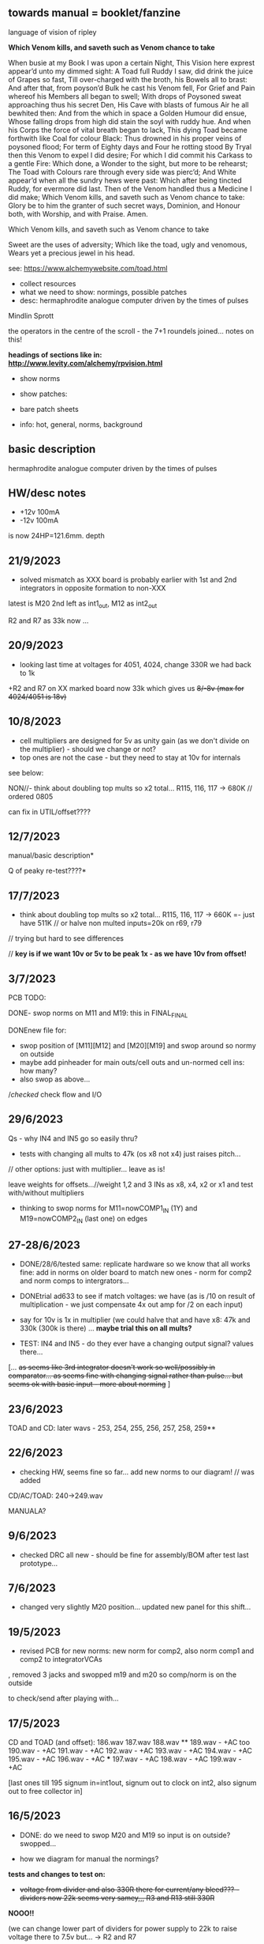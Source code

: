 ** towards manual = booklet/fanzine

language of vision of ripley

*Which Venom kills, and saveth such as Venom chance to take*

When busie at my Book I was upon a certain Night,
This Vision here exprest appear’d unto my dimmed sight:
A Toad full Ruddy I saw, did drink the juice of Grapes so fast,
Till over-charged with the broth, his Bowels all to brast:
And after that, from poyson’d Bulk he cast his Venom fell,
For Grief and Pain whereof his Members all began to swell;
With drops of Poysoned sweat approaching thus his secret Den,
His Cave with blasts of fumous Air he all bewhited then:
And from the which in space a Golden Humour did ensue,
Whose falling drops from high did stain the soyl with ruddy hue.
And when his Corps the force of vital breath began to lack,
This dying Toad became forthwith like Coal for colour Black:
Thus drowned in his proper veins of poysoned flood;
For term of Eighty days and Four he rotting stood
By Tryal then this Venom to expel I did desire;
For which I did commit his Carkass to a gentle Fire:
Which done, a Wonder to the sight, but more to be rehearst;
The Toad with Colours rare through every side was pierc’d;
And White appear’d when all the sundry hews were past:
Which after being tincted Ruddy, for evermore did last.
Then of the Venom handled thus a Medicine I did make;
Which Venom kills, and saveth such as Venom chance to take:
Glory be to him the granter of such secret ways,
Dominion, and Honour both, with Worship, and with Praise.
Amen.

Which Venom kills, and saveth such as Venom chance to take

 Sweet are the uses of adversity;
         Which like the toad, ugly and venomous,
         Wears yet a precious jewel in his head.

see: https://www.alchemywebsite.com/toad.html



- collect resources
- what we need to show: normings, possible patches
- desc: hermaphrodite analogue computer driven by the times of pulses

Mindlin
Sprott

the operators in the centre of the scroll - the 7+1 roundels joined... notes on this!

*headings of sections like in: http://www.levity.com/alchemy/rpvision.html*

- show norms

- show patches: 

- bare patch sheets

- info: hot, general, norms, background

** basic description

hermaphrodite analogue computer driven by the times of pulses

** HW/desc notes

- +12v 100mA
- -12v 100mA

is now 24HP=121.6mm. depth

** 21/9/2023

- solved mismatch as XXX board is probably earlier with 1st and 2nd integrators in opposite formation to non-XXX

latest is M20 2nd left as int1_out, M12 as int2_out

R2 and R7 as 33k now ...

** 20/9/2023

- looking last time at voltages for 4051, 4024, change 330R we had back to 1k

+R2 and R7 on XX marked board now 33k which gives us +8/-8v (max for 4024/4051 is 18v)+

** 10/8/2023

- cell multipliers are designed for 5v as unity gain (as we don't divide on the multiplier) - should we change or not?
- top ones are not the case - but they need to stay at 10v for internals 

see below:

NON//- think about doubling top mults so x2 total... R115, 116, 117 -> 680K // ordered 0805 

can fix in UTIL/offset????

** 12/7/2023

manual/basic description* 

Q of peaky re-test????*

** 17/7/2023

- think about doubling top mults so x2 total... R115, 116, 117 -> 660K =- just have 511K // or halve non multed inputs=20k on r69, r79 

// trying but hard to see differences

// *key is if we want 10v or 5v to be peak 1x - as we have 10v from offset!*

** 3/7/2023

PCB TODO:

DONE- swop norms on M11 and M19: this in FINAL_FINAL

DONEnew file for:
- swop position of [M11][M12] and [M20][M19] and swop around so normy on outside
- maybe add pinheader for main outs/cell outs and un-normed cell ins: how many?
- also swop as above...

//checked/ check flow and I/O

** 29/6/2023

Qs - why IN4 and IN5 go so easily thru?

- tests with changing all mults to 47k (os x8 not x4) just raises pitch...

// other options: just with multiplier... leave as is!

leave weights for offsets...//weight 1,2 and 3 INs as x8, x4, x2 or x1 and test with/without multipliers

- thinking to swop norms for M11=nowCOMP1_IN (1Y) and M19=nowCOMP2_IN (last one) on edges

** 27-28/6/2023

- DONE/28/6/tested same: replicate hardware so we know that all works fine: add in norms on
  older board to match new ones - norm for comp2 and norm comps to
  intergrators...

- DONEtrial ad633 to see if match voltages: we have (as is /10 on result of multiplication - we just compensate 4x out amp for /2 on each input)

- say for 10v is 1x in multiplier (we could halve that and have x8: 47k and 330k (300k is there) ... *maybe trial this on all mults?*

- TEST: IN4 and IN5 - do they ever have a changing output signal? values there...

[... +as seems like 3rd integrator doesn't work so well/possibly in  comparator... as seems fine with changing signal rather than
  pulse... but seems ok with basic input - more about norming+ ]

** 23/6/2023

TOAD and CD: later wavs - 253, 254, 255, 256, 257, 258, 259**

** 22/6/2023

- checking HW, seems fine so far... add new norms to our diagram! // was added

CD/AC/TOAD: 240->249.wav

MANUALA?

** 9/6/2023

- checked DRC all new - should be fine for assembly/BOM after test last prototype...

** 7/6/2023

- changed very slightly M20 position... updated new panel for this shift...

** 19/5/2023

- revised PCB for new norms: new norm for comp2, also norm comp1 and comp2 to integratorVCAs

, removed 3 jacks and swopped m19 and m20 so comp/norm is on the outside

to check/send after playing with...

** 17/5/2023

CD and TOAD (and offset):
186.wav
187.wav
188.wav **
189.wav - +AC too
190.wav - +AC
191.wav - +AC
192.wav - +AC
193.wav - +AC
194.wav - +AC
195.wav - +AC
196.wav - +AC  ***
197.wav - +AC
198.wav - +AC
199.wav - +AC

[last ones till 195 signum in=int1out, signum out to clock on int2, also signum out to free collector in]

** 16/5/2023

- DONE: do we need to swop M20 and M19 so input is on outside? swopped...

- how we diagram for manual the normings?

*tests and changes to test on:*

- +voltage from divider and also 330R there for current/any bleed??? - dividers now 22k seems very samey,,, R3 and R13 still 330R+

*NOOO!!*

(we can change lower part of dividers for power supply to 22k to raise voltage there to 7.5v but... -> R2 and R7

- NON!amplify square (eg. 2.5 x 2.5=6.25 /10=0.625 *4 = 2.5) = 1x1 =1 = 8x???  700k on R75 // or try 470k

- amp signum (reduce R34 56k to????)??

- NON!amp on all multipliers so 5v is 1x = 8x then so 100k/700k // leave inner cell mults as is??? R115, R116, R117

all signals high so no amps...

*start on manual ideas*

** 15/5/2023

further tests from notebook and below:

- SIGNUM: 1.8vpp but works ok

- DONEschematic: added extra TOAD out jack, new norm for comp2 - means?, also norm comp1 and comp2 to integratorVCAs

DONE//TODO: how to map out basic bintic filter and sprott - diagrams,,,? 

** 8-9/5/2023

- DONE:TODOnorm of cmp2/clk2 to 2nd set ins?

- fixing PCB:

1st 2 cells working... check 3rd - no!

3rd cell now works: - fixed was badly placed R23, checked all parts, continuity, replaced 4051, very weak signal peaked at 10v from last section....

//NON! -bleed is more about norming...  or first 2 work otherwise and 3rd is fine??? // compare to breadboard each section...

- multiplier signal seems fine - just last part INT3...
- changed R3 and R13 to 330ohm for more power but still...

(we can change lower part of dividers for power supply to 22k to raise voltage there to 7.5v but... -> R2 and R7

what is overall current? what is measured voltage? 11.8v -11.9v

from pnp/npn power - 5v is a bit low...

91mA -V
90mA +V

///square seems low? ok - compare to breadboard//

- work through all signal path... // do we want the normings...?

TEST/TODO//change:

- DONEadd extra TOAD INT1 out
- change VDD from transistors... and see how this effects things
- try amping multiplier a bit...
- check full signal path
- re-test signum (we have norms there too)... INT3->SIGNUM

** DONE: 

//size of PCB: height of seg base pcb was 108mm


is now 24HP=121.6mm


+TRY width is 28HP=142.24mm+

DONE- check norms, check all schematic, see how looks as PCB/parts/size*

*DID WE//no!:norm multipliers to +V and need to adjust for 5v in/mult????means that we should double out (we have 1/2 in and x4 out so far)*

// DONE:norm in mindlin*, do clock normsX, other norms??? (multX and clock inX)

- DONEwe can norm both XY mult inputs to clock input! - means clock in on say Y in on both

- DONEprint TOAD/ripley to size... panel design and size

- NO:if we want extra multiplier and fix signum equation for variable B and C (probably not...)

- **but we can also start to think about expanders for TOAD (more*
  multipliers, if we can start to look further into neural spiking
  equations)...

- **also as expander we can have switched comparators and signum*

** 16/4/2023

- checked SVF setup patch - TOAD out from collector (as HP) works well in all configs 

- but for norming to make sense we would need to insert blank jacks to cut connections...

- that we can also have different weightings for multipliers... (x10, x100)... TRY THIS!

** 12/4/2023

RECHECKS!!
- DONE- still peaky//re-check sprott again// then with fixed signum

- mindlin in basic format... INV3 and INV4 (no in resistor) are now fixed 100n integrators...

- check peaks/floor/ceiling in all sections - bit by bit - without feedback?

trashed first VCA (replaced part chasing offsets from source), first switched cap is odd for sure)

multiplier instead of VCA for offset Q - how to test??? // and we need to double output for 5v


** 11/4/2023

- DONE:return to THAT style multipliers... and think on how could deal with 10x in INV/collector...

- DONEretest comparator circuit, 

DONE//TEST-10x on INV

- check ins and outs on schematic

** 6/4/2023

DONEpatch notes: clock in from pulse out of main audio CD and main CD into one of xy of toad

- TESTED 10k in to mults/1k out // and 1k out of integrator (NOT from VCA) - but should be fine...

- CHANGED now///tested straight clock in: bleeds in signal and does not give fine clock... added divider after diode and 47k GND - fixed...

4.2v is high level in...

- we can norm both XY mult inputs to clock input!

- do we want 4x mults in - so add one mult

** 4/4/2023

- tested offset thing - needs to adjust VCA/amp values 
- TODO: 
-test 10k in to mults, test with straight signal into counter//see below
-layout/prototype schematic

** 2/4/2023

103.wav all ins from CD!
104.wav with AC also

** 1/4/2023++

- already more or less tested with input impedance and out for each section. out=1k, in=10k/100k

// just test multiplier... with 10k in

decide on 10k ins...

- for INTcells we have 100k in already, but need out

- invertor could be 10k/100k - we have 10k already
- adapt multiplier... 10k in // which we did test
- signum is 10k // can be 100k - not so diferent

- TODO: test with signal into counter (no protection, no comparator - say use AC comp out) -> pin1 but we need to lose R20/1K and D3...
- DONE - test with offset/atten board/vca to build/test BUILT 

TESTED:
- now with sprott signum section as fixed and followed by multiplier - no INV after and works ok. but still very high
- trying now without amp after mults (as was in THAT) but still with divided input - similar and peaky...
- now with no dividers (as we first had) - somehow bit rougher so maybe keep as option
- then Mindlin - seems fine. to test further...

** 31/3/2023

- all switched cap sections seem to behave differently - adding 100nf on -rail to schematic - TO_TEST - seems much more stable!

2nd integrator has very high output though...

/// to change back mults to see what differences are...

[maybe after patch sprott - first with signum as we have it (but then no mult) _inv then... - need fixed signum!]

sprott so far - first integrator is very high

// note integrator cell is vca followed by integration

///TODO:

- DONEtry fixed signum with multiplier in // [check sign again but looks like inverted...]

- make offset/atten board and try mindlin with this on mult ins...
- check again mindlin with VCA before integrator in each cell
- check voltage for VCA to open, adjust to 5V and find simulations .txt

- trial with first multiplier option (not analogue thing)
- figure out all impedances (esp for offset and atten, and if that should be seperate)
- document well and design as normed modular system...
- base with jacks and no panel yet // with or without norming

** 30/3/2023+

- modular scheme???

// test new schemes

Mindlin: new layout fine, still clipping, to trial THAT multiplier works

behaves differently on last switched caps - so maybe first is not functioning well (square waves)...

but no indication why that is??? replacing one cap...47nF check... no wasn't it

- *TOAD_FINAL/TOAD2 is the one...* // maybe make copy of this! *FINAL_FINAL*

//start working on this for modular scheme

// new layout of sprott to test: fixed signum into mult. *but do we need to invert it? test and document this clearly*

- breadboard vca and offsets... // or solder... 
- comparators and delta sig - delta sig is on other board - to be tested!

** newer 22/7/2022+

// how to fix hard hitting: retrial Mindlin with just multipliers then trial extensions...DONE - still hits hard but can follow with smaller amp...

or go back to dual/double filter notion: shared/normed clock - shared ins/as/outs?

** 2/10

- pcb/proto for Mindlin... and also utilities as one we have

should it hit bounds (we follow circuit exactly)????

** 1/10

mindlin seems always hit peaks....

- fixed resistor works ok, but some variable?

no extension

all bit high frequency as is... how to lower + we need fixed resistors

** 28-30/10/2022

first attempts with Mindlin: first attempts still peak...

- DONEtoo many VCAs, to trial with fixed resistors, trial with 2 mults replaced by VCA, and extension from sprottXX

- design/test double filter proto - where to cross over.... proto 2x independent filters with all crossovers exposed on pins...

(or part build old big proto board to handle sprott as we have all there - just a bit messy on breadboard for mindlin...)

// sprott has 3x integrators

// 

sprott/filter:

- 1st inv feedback goes straght into inv / no 10k/100k

in chamberlain example we have 100k/200r divider for 3080

** 27/10/2022

- +check all elements for reason hard clip then:+ just bintic, extended bintic : both go to rails quite often, vca2 from 1st to 2nd inv is key somehow

fixed feedback from 2nd integrator into inv/adder

vca input should not go to zero in!

1st 2 vcas could be chained/same control

(in case now we double up first vca,,, fixed)


 just mindlin with mults

breadboard vca was 2x at max.../// fixed now

** 26/10/2022

- trial with 2k into each INTegrator... DONE - helps a bit with sound but still clips/hard

- question if peaking is hardware fault - trial each integrator... (3rd is not at fault, could be 1st) - tested first two as fixed to no avail...


*** 13/10/2022

- fixed hardware problem below. but still too aggressive and hitting bounds...

*** 11/10/2022

- output is still too high (20 Vpp from B3???), sometimes for all

is issue with last integrator???? U6 or U1 // fixed as was power on q1 transistor - replaced

*** 6/10/2022 ++

- TOAD_FINAL/TOAD2 is the one... 

- check schematic against breadboard 
  - we have scaling of multiplier vca on inverted op amp (see below) followed by +

shoud be x10 or x100 ???

  - is B2->B2RET pos or neg? - this effects direction of pot POSITIVE
  - we have VCA between 1st inv and 1st int which works well - do we need vca then on audio in (total 7 VCA?)
  - check the 3 outs!


//// circuit itself to fix on: multiplier, VCA from inv to first integrator, + or -  B2->B2RET

- check ERC/DONE

- check footprints - again which ones we use for production??? -> but in kicad 6 we need check all SOIC, 1206=3126 (metric), 

Xcheck NPNX MMBT3904

Xcheck PNP!!! MMBT3906

- start on PCB layout - height is? width we determine but for x knobs and x outs we could say X U

height of seg base pcb was 108mm

width was 101.3 = 20HP

// we have 11 jacks: 6 VCA, 3 outs, clock in, input

6 pots: 6 VCA sections - but see below for 7

*** 25/7

- we calculate sprott res r68 as 2.5M - what do we have? 2.2M

- testing fully extended with vca also 1st inv->1st int so 7x vca if we include input.. works well

// multiplier always seems a bit lacking... but *now realising that was from mindlin we got rid of other 2x mults which divide by 10 is all out of scale*

- but if we return those we lose VCAs or is over complex - then fixed paths back...

or we amplify output of 2nd mult with inv op-amp then non-inv vca WORKING - multiply by 10 to scale up

still q of switch feedback 1st inv

- test other options and switching of +- 1st int return... (clk norm to sprott out, out1 from 1st int to input)


*** 23/7

- start from scratch, tested all VCA and all switched capsDONE - on basic bintic damping does little, trial also with 10k to gnd, still nothing much, 
- test multipliers...DONE

TODO:
- DONEtrial straight Mindlin // working well - again B2->return invertor is inverted pot // extended from b3 2nd int with extra INT and sprott also works ok

Q of first invertor vca to int (some odd sounds but), extended vca b3 to 3rd int - could be// not so exciting...

= trial again with first invertor to vca without extension

- trial straight sprott
- try just potTODO on cgs/bintic

** oops

Sprott extended Mindlin now // mistake in proto so no more so...

3out, 1clkin, 1input

6xCvins 6xknobs 

norms: OUT3(sprott) for feedback in, OUT1 for clk

// 21/7/2022 error on prototype as we had last stage of multiplier going back to B3 and not on to BB3 (and B3 was straight to BB3)

// we need to re-check all.../// in bintic 1st integrator return is inverted//

** previous:

- switched sprott/mindlin
- one slower mindlin controls another...
- sort mult outs and level of outs is too hot
- direction of knobs - eg. vca1 from 1st int back to inv should be inverted as goes high to low

** 27/6/2022

- working on schematic, added 3x OUTS: B2->OUT1, B3->OUT2, new OUT3 from sigg/sprott

3out
1clkin
1input

6xCvins 6xknobs 

** 13/6/2022

- DONE-draw up schematic we have bit - *we still need to consider level - do when we prototype* of outs and different outs

3x OUTs: B2, B3, 

- drawn up/to re-check, check and check again...

// mark which way pots should go for VCA - *on damp/1st inv vca should be other way round*

test signum out//out we have is 1st int//2nd int - would be 3 outs - working but 1st can be with 10k to our regular schematic out..

** 7/6/2022

// as it is now switched version seems cover different frequencies and
also we have vca of mindlin isolated - only works for that one, we
would need to share signal to vca for entry into sprott 3rd

*retry addition: addition now from 2nd integrator looks good so far - with standard sprott with inversion!*

- reworked some loose conns on smd pcb

- forgot one fixed 10k feedback path (from 2nd int to inv) on switched sprott - to re-try.,..
seems more unstable/oscillating at high freq with switch in... but that could just be breadboarding

- need take account of both feedbacks... or just leave in mindlin one... 

// measured 7.5v comes out as 5v

** 6/6/2022

Mindlin:

Mindlin extended justnow: we go to invert from 2nd integ then into 3rd integ->sprott
*but before we had extension after 2nd mult! - better/kindof... still not convinced on extension

- think about double mindlin, controlled slews into mindlin VCA???

no vca between inv and 1st int... 

** 4/6/2022

- redo solo with corrections- so all 10k input into invertor - works much better with input (re-check again)

- try sprott extension - works well with out from 2nd int to pot to
  bb3/r1 (3rd int) then into signum and then into independent inv and back in 10k first
  inv

TRY: could also replace pot with inv vca and do without inv here... TEST with extra VCA borrowed from input - tested.fine

** 3/6/2022

- we will have to redo mindlin as we had all feedback on one 10k into first invertorDONEimproved...

- remake of sprott but still sign of 1st int is wrong (+ still) when we use invertor on breadboard, but not on pcb???

pcb one has 1k dd1 into inv // and on sprott we go straight in (try this) - so that was solution

TODO: solo mindlin with correctionsGOOD, switched sprott/mindlin, extended mindlinYES/switchedNON


** 2/6/2022

- testing with switch across both (top of ADG is inv of lower section so switches in 1st int feedback and Gsprott section)
works ok, bit switchy but problem/question is int1 (d1-dd1) now works only with NON-INV ??? 

- to re-test +sprott+ and mindlin alone, finally remake extended mindlin, test switch in or out extension

// +whichever decision input on mindlin is dominating-was mistake on ins+ and out is too heavy/strong

** 1/6/2022

- 2x parallel filters with control and cross routing/switches - or just possibility of this for 2 of them

- TODO: basic touch switch module with ADG412 instead of 4066 and changed logic/power (see touch_toggle_smd) - make up in KICAD

working with touch_toggle and use _Q (pin 2) for inversion - so for 2x spdt we have lower 412 as on/upper as inverted

[need to add comparator and test this]

** 31/5/2022

- added in 3rd/int->sprott from 1st int (v out) and back into feedback path and seems to work well - maybe doesn't need switch...

[into BB3, R1 to sig1 and sig2/outfromsig to 1st inv in (no inv), so we keep original mindlin feedback

still on mindlin input is a odd as cuts so much...

- test switch - ADG 412 BRZ  SO16 slim: switch working in itself, but need to test with finger thing and comparator setup

- re-test sprott with manual connection for r9/feedback

** 30/5/2022

- input into mindlin? could also be VCA - so total of 6 VCA??? also
  need to try with proper inv - (remove r9 fixed feedback or just use
  074 on breadboard - tried)

- what are possible outs from Mindlin? from 1st int, 2nd int - v and w... we tried and v (first int) is harder and louder

- *from Sprott?*

... and one is in [enclosed G function] - so does it matter if that is shared with one Mindlin out?

- check we can just enter into either Mindlin or Sprott and switch outs?

- number of VCAs for each - should be equal if we have/try vca from inv to first integrator

each has 5 VCAs so far (for mindline: 4+1 if we test new mindlin one - tested and works ok - +VCA as sprott)

but in sprott one VCA is in [G/signum] - control goes to both? split?

// -[inv]-[int 1]->[int 2]->[G/signumetc->feedback to inv]
                 ->feedback+/- to inv [mind is +, sprott is -         

// just to document: idea is now to have as above - two integrators and switch in difference of mindlin, sprott....

5 VCA in, 2 clock in, 2 or 3 outs, touch in // size//design is central toad from Ripley

** 12/5/2022

- extend with extra integrator/bintic and signum neg into signum but
  we don't have spare VCA so just use pot/inv (not inv4)// also hard to know where to extend from....

tried from out of 2nd integrator/not neg -> bb3 then r1 into signum and back into first integrator - (invertor)

mindlin test layout: 
R1 highest - C3 x
R2 lowest - C1
R3 mid - C2 x
r1 and r3 were mults

and C4 is first R

** 10/5/2022

- either dual/split or switching (then need to find good switch) or some hybrid of this
2 branches join...

*first Mindlin notes:*

- setup as book but 1st R between integrators works well at 100ohm (tried 1k.10k then is more like sprott ringing)

- can also be VCA (noninv)

- try: replace invertors with VCA inv (to test)DONE... +on one it only works with one of the invertors??? (inv4) which is the one we turned into integrator! [but with that extra integrator+

- simplifying... we can remove B(t) multiplier and just use VCA, same for E(t) or vice versa

- q scaling of these ins and also of VCA vs mult (see above - both do similar job)

+r2 doesn't do much,,,but...+

** 9/5/2022

- thinking about split/combine of mindlin/sprott - that can be just 2 sides rather than doubled up, and with norms across one to other
or switches of paths one to other...
- also norm of sprott out back to its own clock
- investigate other outs: B1x, B2x, B3x, R1 (we use)

- now patch mindlin: nada at first (also norm q for 2 inputs), multiplier always hot: *ad633 ar soic has different pins to what we have on pcb...*

+where are DIP for testings?+

- think of smaller utilities eg. onebit/sigmadelta

** 6/5/2022

analogue thing: 

- *for G(x)= -B(x) + Csgn(x) // which is just with inverter before the G(x) so is what we had below with last VCA inverted!*

but we have adjustable ratio within the signum...

from sprott (a new class): B=1.2, C=2.0

1/1.2 for signal = 8.333k vs 1k ref
Vs/C = 10/2 = 50k for signum

but on coeff6: signum = same more or less as signal: try with own circuit (and scope?): r68 (leave as 2M)

** 5/5/2022

- signum trials with analogue thing:

implemented with comparator and with no input we have chaos with exact
equation/layout but with very precise settings for signum relationship!

also very low freq but now add inbetween coeffs - still low and unstable 

coeff5 is signum amount
coeff6 is siganl in Cx-bsgnX


- trial last integrator is not switched - change last INV4 (r90) to 10n integrator and ditch r89:

again nothing when have last VCA non-inverted....// and double checked vca4 is all fine

- under what conditions it stops (as is just extra feedback?)

Q if is inversion before b3 which counts or??? as long as there is inversion (so can also be after signum)
try sans signum(still inversion issue)

*stability of signum with no gnd bias on comparator?* - how to re-test this 

- maybe ditch signum so is just bintic merge with mindlin // bintic vs. mindlin...

** 4/5/2022

- fixed up all VCAs with new values (not think on CV in now) 

- test BINTIC [d1->dd1 inv], rest +

bintic is fine, but still SIGNUM thing on positive vca (so minus back in) just bumps down/up to rails...

** 3/5/2022

- according to equations last/3rd/signum path should not be inverting ????

X''' = -G(x) + Ax'' + x'

- 100k also in last path is necessary (we have 22k in R72 already but up to 100K)

- worried about impedance in LM13700 inputs - how can we change this - LM13700 is fine but prob in current control

also 1k in bintics to check and 100k for gnd on damper to maybe add...

Iabc is control current max 2mA // recalculate

say for 1st R40 and R41 is 100K then r44 is 22k (we can also change top in pot/divider) - seems to work fine as is with changes noted

- temp remove r9 to test 1st invertor as is offset...// replaced

** 2/5/2022

- if we invert b3->bb3 (so input to 3rd integral - x which goes to
  signum) then seems stable and quite interesting 

** 29/4/2022

r68 try 1.5m according to calcs for 12v // try 2m as no 1.5 -- trying but still unstable

** 28/4/2022

- revisiting - had to resolder u1 1st amp does have connection to b3 through r9 which explains what we thought was bleed

////
- +basic bintic with 2x switched caps and 3x vca is strong on clock and not much input+ - was one cap unsoldered now fixed and behaves well...
- bit now with 3x bintic/integrators and signum is 10v no signal out from R1->out amplifier

signals from others... is bb3 bin/int working??? fixed r24 and worked a bit/not now//signum?

d1 to dd1 is inverted...

- how did we calc values for VCAs - halving signal at max?

** 22/12/2021

- if we think of a simple switching analogue comp - with several 4066
  switch points which can be switched by hand (a switch, touch/toggle)
  or by CV->comparator

what voltage can 4066 handle/what is its max power? as on touch toggle
we use +-9v to power - i think is 18v so we need to design around this

** 19/10/2021

TOAD test/configurations: bottom ad633 needs replacing,
sigma-delta-comparator is wrong way round for data return so only
works with invQ - but why doesn’t work with high freq AC signal - as
need to raise gnd from clk comparator as in bintic comp...  bintic to
test still, vca to test fully-works

- we change r68 for x-signum(x) as the signum is very high (-12 to +12v) so we have 1M for the moment and looks better

- we need to test bintic with VCA

sort of works in odd ways but ok with simple set up with 2x switched caps and damping in signum/or inversion

TODO from above/notes: swop sigma-delt comp +- for data return, fix clock comparator in there/test on breadboard maybe

** //////

In progress - from previous filter design but now merge of SIGNUM
chaos, WASP 4069 filter with extra integrator, and bintic switched
cap filter:

To note for new schematic:

- +12v and GND only throughout except first and last stage
- maybe add OTA/VCA on input too
- OTA control of b1/bb1 - b2/bb2 and b3/bb3 is all from same CV - one knob/cv

- OTA control of VCA in, damping?? and SIGNUM feedback is all CV - so 2 or 3 more knob/CV

- all 4069 are seperate to avoid heating - do we need to GND extra pins? no

- TEST: WASP feedback with diodes ->

- On breadboard is from where damping would be //2nd stage// - we just have 100k and
  pot at moment - test with wasp feedback - tested and works well but
  we can't put under voltage control

- Original damping option with 22k (or otherwise) to GND and OTA
  feedback (on sprott that was inverting then into inverting in so we
  test it non-inverting ??) TEST

- test LM13700 with extra op-amp (we tried this for first stage B1/BB1 and seems to work but then we need to go inv and inv - TEST for all


- prototype PCB with all stages pluggable, NLC-style SIGNUM also patchable and invert/non-inv input options for each OTA  

- note that in HAIBLE/DUAL WASP there is 1k in parallel with 10k LIN pot and 1k and diode at bottom of pot - this is to turn into log pot?

- in sprott what we have for last SIGNUM feedback stage is x-signum(x) which is same as in Sprott paper "A new class of chaotic circuit"

G(x)=Bx-Csgn(x) which plugs into x``` + Ax`` + x` = G(x)

x``` + Ax`` + x` = Bx-Csgn(x)

so: x``` + Ax`` + x` - [Bx-Csgn(x)] = 0

which is close to:

sprott manual is ax``` + bx`` + [cSGN(x) - dx] = 0

where is x` ??? 

* TODO

- front vca or not? TESTED and gets complicated...

so we have 3 mid stages controlled by one CV, damping-CV, SIGNUM CV = 3xCV so maybe


- 47k for ota stages

- test different feedback options for damping/first feedback loop:
  tested 51k to GND and straight 13700 through (+) and this works
  fine: maybe leave WASP feedback as an option on test pcb

- test all feedthrough 13700 with extra op amp and inv/inv setup - so 2 extra to do - seems to work out also but values will need to be tweaked

- test extra op-amp on signum but then we reverse the OTA! - tested but not sure - so leave as is...

- maybe leave out alt signum
